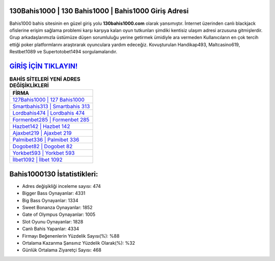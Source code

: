 ﻿130Bahis1000 | 130 Bahis1000 | Bahis1000 Giriş Adresi
===================================

.. image:: images/bahis1000-giris.jpg
   :width: 600
   
Bahis1000 bahis sitesinin en güzel giriş yolu **130bahis1000.com** olarak yansımıştır. İnternet üzerinden canlı blackjack ofislerine erişim sağlama problemi karşı karşıya kalan oyun tutkunları şimdiki kentisiz ulaşım adresi arzusuna gitmişlerdir. Grup arkadaşlarımızla üstümüze düşen sorumluluğu yerine getirmek ümidiyle ara vermeden Kullanıcıların en çok tercih ettiği poker platformlarını araştırarak oyunculara yardım edeceğiz. Kovuşturulan Handikap493, Maltcasino619, Restbet1089 ve Supertotobet1494 sorgulamalarıdır.

`GİRİŞ İÇİN TIKLAYIN! <https://cutt.ly/QwVVg2Vk>`_
==============

.. list-table:: **BAHİS SİTELERİ YENİ ADRES DEĞİŞİKLİKLERİ**
   :widths: 100
   :header-rows: 1

   * - FİRMA
   * - `127Bahis1000 | 127 Bahis1000 <127bahis1000-127-bahis1000-bahis1000-giris-adresi.html>`_
   * - `Smartbahis313 | Smartbahis 313 <smartbahis313-smartbahis-313-smartbahis-giris-adresi.html>`_
   * - `Lordbahis474 | Lordbahis 474 <lordbahis474-lordbahis-474-lordbahis-giris-adresi.html>`_	 
   * - `Formenbet285 | Formenbet 285 <formenbet285-formenbet-285-formenbet-giris-adresi.html>`_	 
   * - `Hazbet142 | Hazbet 142 <hazbet142-hazbet-142-hazbet-giris-adresi.html>`_ 
   * - `Ajaxbet219 | Ajaxbet 219 <ajaxbet219-ajaxbet-219-ajaxbet-giris-adresi.html>`_
   * - `Palmibet336 | Palmibet 336 <palmibet336-palmibet-336-palmibet-giris-adresi.html>`_	 
   * - `Dogobet82 | Dogobet 82 <dogobet82-dogobet-82-dogobet-giris-adresi.html>`_
   * - `Yorkbet593 | Yorkbet 593 <yorkbet593-yorkbet-593-yorkbet-giris-adresi.html>`_
   * - `İlbet1092 | İlbet 1092 <ilbet1092-ilbet-1092-ilbet-giris-adresi.html>`_
	 
Bahis1000130 İstatistikleri:
===================================	 
* Adres değişikliği inceleme sayısı: 474
* Bigger Bass Oynayanlar: 4331
* Big Bass Oynayanlar: 1334
* Sweet Bonanza Oynayanlar: 1852
* Gate of Olympus Oynayanlar: 1005
* Slot Oyunu Oynayanlar: 1828
* Canlı Bahis Yapanlar: 4334
* Firmayı Beğenenlerin Yüzdelik Sayısı(%): %88
* Ortalama Kazanma Şansınız Yüzdelik Olarak(%): %32
* Günlük Ortalama Ziyaretçi Sayısı: 468
